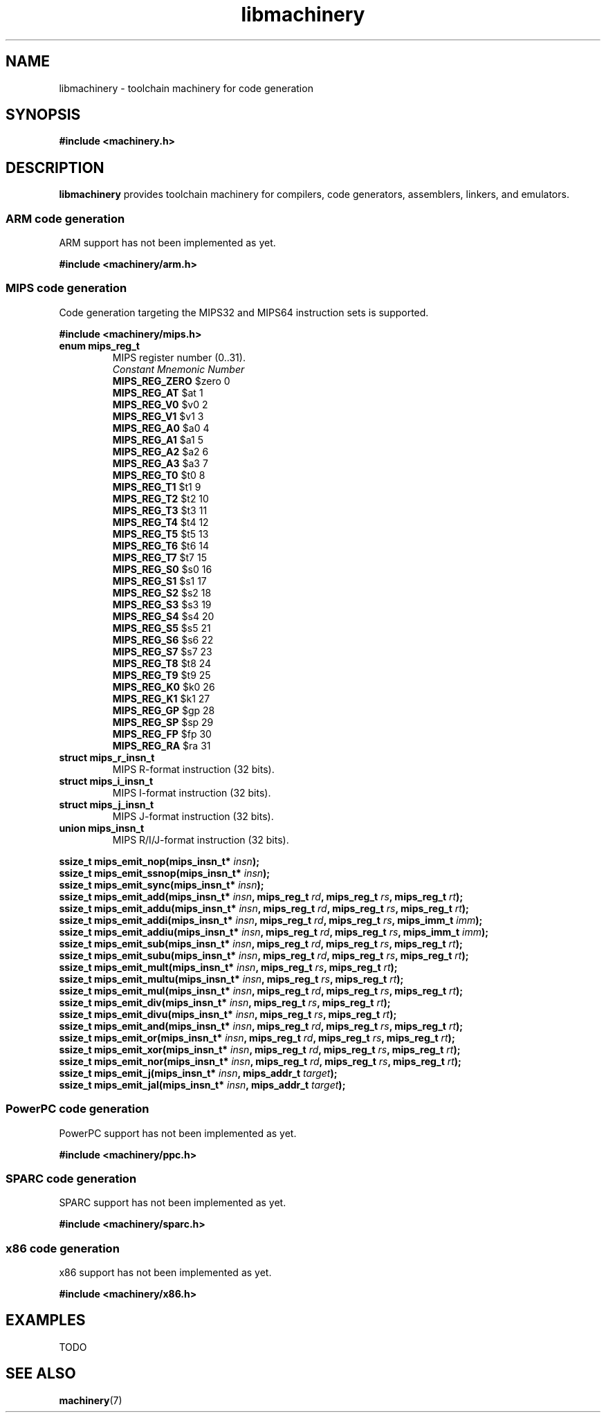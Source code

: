.TH libmachinery 3 "April 2011" "Machinery 0\&.0\&.0" "Machinery Manual"
.
.SH NAME
libmachinery \- toolchain machinery for code generation
.
.SH SYNOPSIS
.B #include <machinery.h>
.
.SH DESCRIPTION
\fBlibmachinery\fP provides toolchain machinery for compilers, code
generators, assemblers, linkers, and emulators.
.
.SS ARM code generation
.
ARM support has not been implemented as yet.
.
.PP
.B #include <machinery/arm.h>
.
.SS MIPS code generation
.
Code generation targeting the MIPS32 and MIPS64 instruction sets is
supported.
.
.PP
.B #include <machinery/mips.h>
.
.TP
.B enum mips_reg_t
MIPS register number (0..31).
.br
  \fIConstant                Mnemonic        Number\fP
  \fBMIPS_REG_ZERO\fP           $zero           0
  \fBMIPS_REG_AT\fP             $at             1
  \fBMIPS_REG_V0\fP             $v0             2
  \fBMIPS_REG_V1\fP             $v1             3
  \fBMIPS_REG_A0\fP             $a0             4
  \fBMIPS_REG_A1\fP             $a1             5
  \fBMIPS_REG_A2\fP             $a2             6
  \fBMIPS_REG_A3\fP             $a3             7
  \fBMIPS_REG_T0\fP             $t0             8
  \fBMIPS_REG_T1\fP             $t1             9
  \fBMIPS_REG_T2\fP             $t2             10
  \fBMIPS_REG_T3\fP             $t3             11
  \fBMIPS_REG_T4\fP             $t4             12
  \fBMIPS_REG_T5\fP             $t5             13
  \fBMIPS_REG_T6\fP             $t6             14
  \fBMIPS_REG_T7\fP             $t7             15
  \fBMIPS_REG_S0\fP             $s0             16
  \fBMIPS_REG_S1\fP             $s1             17
  \fBMIPS_REG_S2\fP             $s2             18
  \fBMIPS_REG_S3\fP             $s3             19
  \fBMIPS_REG_S4\fP             $s4             20
  \fBMIPS_REG_S5\fP             $s5             21
  \fBMIPS_REG_S6\fP             $s6             22
  \fBMIPS_REG_S7\fP             $s7             23
  \fBMIPS_REG_T8\fP             $t8             24
  \fBMIPS_REG_T9\fP             $t9             25
  \fBMIPS_REG_K0\fP             $k0             26
  \fBMIPS_REG_K1\fP             $k1             27
  \fBMIPS_REG_GP\fP             $gp             28
  \fBMIPS_REG_SP\fP             $sp             29
  \fBMIPS_REG_FP\fP             $fp             30
  \fBMIPS_REG_RA\fP             $ra             31

.TP
.B struct mips_r_insn_t
MIPS R-format instruction (32 bits).
.TP
.B struct mips_i_insn_t
MIPS I-format instruction (32 bits).
.TP
.B struct mips_j_insn_t
MIPS J-format instruction (32 bits).
.TP
.B union mips_insn_t
MIPS R/I/J-format instruction (32 bits).
.LP
.
.B ssize_t mips_emit_nop(mips_insn_t* \fIinsn\fP);
.br
.B ssize_t mips_emit_ssnop(mips_insn_t* \fIinsn\fP);
.br
.B ssize_t mips_emit_sync(mips_insn_t* \fIinsn\fP);
.br
.B ssize_t mips_emit_add(mips_insn_t* \fIinsn\fP, mips_reg_t \fIrd\fP, mips_reg_t \fIrs\fP, mips_reg_t \fIrt\fP);
.br
.B ssize_t mips_emit_addu(mips_insn_t* \fIinsn\fP, mips_reg_t \fIrd\fP, mips_reg_t \fIrs\fP, mips_reg_t \fIrt\fP);
.br
.B ssize_t mips_emit_addi(mips_insn_t* \fIinsn\fP, mips_reg_t \fIrd\fP, mips_reg_t \fIrs\fP, mips_imm_t \fIimm\fP);
.br
.B ssize_t mips_emit_addiu(mips_insn_t* \fIinsn\fP, mips_reg_t \fIrd\fP, mips_reg_t \fIrs\fP, mips_imm_t \fIimm\fP);
.br
.B ssize_t mips_emit_sub(mips_insn_t* \fIinsn\fP, mips_reg_t \fIrd\fP, mips_reg_t \fIrs\fP, mips_reg_t \fIrt\fP);
.br
.B ssize_t mips_emit_subu(mips_insn_t* \fIinsn\fP, mips_reg_t \fIrd\fP, mips_reg_t \fIrs\fP, mips_reg_t \fIrt\fP);
.br
.B ssize_t mips_emit_mult(mips_insn_t* \fIinsn\fP, mips_reg_t \fIrs\fP, mips_reg_t \fIrt\fP);
.br
.B ssize_t mips_emit_multu(mips_insn_t* \fIinsn\fP, mips_reg_t \fIrs\fP, mips_reg_t \fIrt\fP);
.br
.B ssize_t mips_emit_mul(mips_insn_t* \fIinsn\fP, mips_reg_t \fIrd\fP, mips_reg_t \fIrs\fP, mips_reg_t \fIrt\fP);
.br
.B ssize_t mips_emit_div(mips_insn_t* \fIinsn\fP, mips_reg_t \fIrs\fP, mips_reg_t \fIrt\fP);
.br
.B ssize_t mips_emit_divu(mips_insn_t* \fIinsn\fP, mips_reg_t \fIrs\fP, mips_reg_t \fIrt\fP);
.br
.B ssize_t mips_emit_and(mips_insn_t* \fIinsn\fP, mips_reg_t \fIrd\fP, mips_reg_t \fIrs\fP, mips_reg_t \fIrt\fP);
.br
.B ssize_t mips_emit_or(mips_insn_t* \fIinsn\fP, mips_reg_t \fIrd\fP, mips_reg_t \fIrs\fP, mips_reg_t \fIrt\fP);
.br
.B ssize_t mips_emit_xor(mips_insn_t* \fIinsn\fP, mips_reg_t \fIrd\fP, mips_reg_t \fIrs\fP, mips_reg_t \fIrt\fP);
.br
.B ssize_t mips_emit_nor(mips_insn_t* \fIinsn\fP, mips_reg_t \fIrd\fP, mips_reg_t \fIrs\fP, mips_reg_t \fIrt\fP);
.br
.B ssize_t mips_emit_j(mips_insn_t* \fIinsn\fP, mips_addr_t \fItarget\fP);
.br
.B ssize_t mips_emit_jal(mips_insn_t* \fIinsn\fP, mips_addr_t \fItarget\fP);
.
.SS PowerPC code generation
.
PowerPC support has not been implemented as yet.
.
.PP
.B #include <machinery/ppc.h>
.
.SS SPARC code generation
.
SPARC support has not been implemented as yet.
.
.PP
.B #include <machinery/sparc.h>
.
.SS x86 code generation
.
x86 support has not been implemented as yet.
.
.PP
.B #include <machinery/x86.h>
.
.SH EXAMPLES
.EX
TODO
.EE
.
.SH SEE ALSO
.BR machinery (7)
